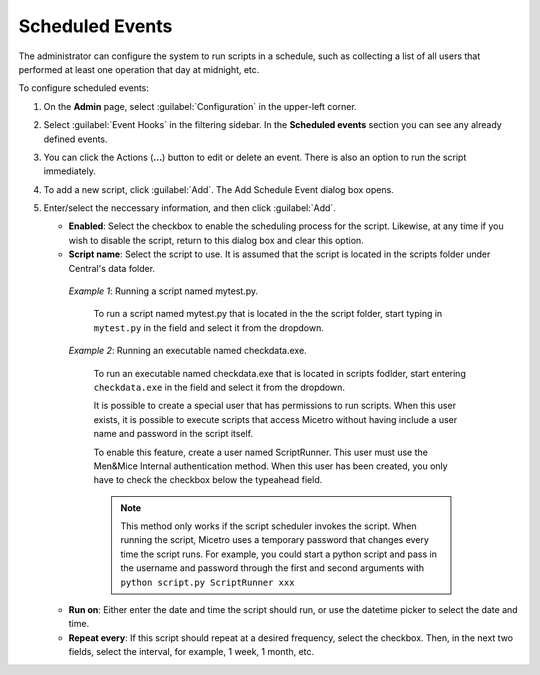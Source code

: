 .. meta::
   :description: In Micetro scheduled scripts allow the administrator to configure the system to run on schedule
   :keywords: Micetro scheduled scripts, Micetro administrator, event hooks, scheduled events

.. _admin-scheduled-events:

Scheduled Events
================

The administrator can configure the system to run scripts in a schedule, such as collecting a list of all users that performed at least one operation that day at midnight, etc.

To configure scheduled events:

1. On the **Admin** page, select :guilabel:`Configuration` in the upper-left corner.

2. Select :guilabel:`Event Hooks` in the filtering sidebar. In the **Scheduled events** section you can see any already defined events. 

3. You can click the Actions (**...**) button to edit or delete an event. There is also an option to run the script immediately.

4. To add a new script, click :guilabel:`Add`. The Add Schedule Event dialog box opens.

5. Enter/select the neccessary information, and then click :guilabel:`Add`.

   * **Enabled**: Select the checkbox to enable the scheduling process for the script. Likewise, at any time if you wish to disable the script, return to this dialog box and clear this option.

   * **Script name**: Select the script to use. It is assumed that the script is located in the scripts folder under Central's data folder.

    *Example 1*: Running a script named mytest.py. 
  
      To run a script named mytest.py that is located in the the script folder, start typing in ``mytest.py`` in the field and select it from the dropdown.

    *Example 2*: Running an executable named checkdata.exe. 
  
     To run an executable named checkdata.exe that is located in scripts fodlder, start entering ``checkdata.exe`` in the field and select it from the dropdown.

     It is possible to create a special user that has permissions to run scripts. When this user exists, it is possible to execute scripts that access Micetro without having include a user name and password in the script itself.

     To enable this feature, create a user named ScriptRunner. This user must use the Men&Mice Internal authentication method. When this user has been created, you only have to check the checkbox below the typeahead field.

     .. note::
      This method only works if the script scheduler invokes the script. When running the script, Micetro uses a temporary password that changes every time the script runs. For example, you could start a python script and pass in the username and password through the first and second arguments with ``python script.py ScriptRunner xxx``


   * **Run on**: Either enter the date and time the script should run, or use the datetime picker to select the date and time.

   * **Repeat every**: If this script should repeat at a desired frequency, select the checkbox. Then, in the next two fields, select the interval, for example, 1 week, 1 month, etc.

